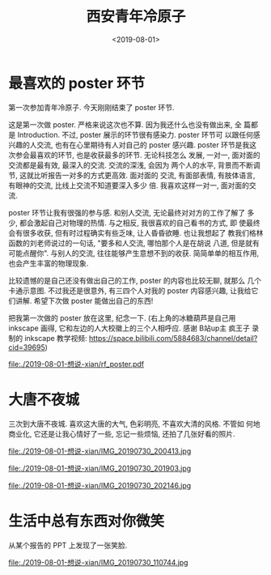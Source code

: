 #+TITLE: 西安青年冷原子
#+DATE: <2019-08-01>
#+CATEGORIES: 想说
#+TAGS: 西安, 青年冷原子
#+HTML: <!-- toc -->
#+HTML: <!-- more -->

* 最喜欢的 poster 环节

第一次参加青年冷原子. 今天刚刚结束了 poster 环节.

这是第一次做 poster. 严格来说这次也不算. 因为我还什么也没有做出来, 全
篇都是 Introduction. 不过, poster 展示的环节很有感染力. poster 环节可
以跟任何感兴趣的人交流, 也有在心里期待有人对自己的 poster 感兴趣.
poster 环节是我这次参会最喜欢的环节, 也是收获最多的环节. 无论科技怎么
发展, 一对一, 面对面的交流都是最有效, 最深入的交流. 交流的深浅, 会因为
两个人的水平, 背景而不断调节, 这就比听报告一对多的方式更高效. 面对面的
交流, 有面部表情, 有肢体语言, 有眼神的交流, 比线上交流不知道要深入多少
倍. 我喜欢这样一对一, 面对面的交流. 

poster 环节让我有很强的参与感. 和别人交流, 无论最终对对方的工作了解了
多少, 都会激起自己对物理的热情. 与之相反, 我很喜欢的自己看书的方式, 即
使最终会有很多收获, 但有时过程确实有些乏味, 让人昏昏欲睡. 也让我想起了
教我们格林函数的刘老师说过的一句话, "要多和人交流, 哪怕那个人是在胡说
八道, 但是就有可能点醒你". 与别人的交流, 往往能够产生意想不到的收获.
简简单单的相互作用, 也会产生丰富的物理现象.

比较遗憾的是自己还没有做出自己的工作, poster 的内容也比较无聊, 就那么
几个卡通示意图. 不过我还是很意外, 有三四个人对我的 poster 内容感兴趣,
让我给它们讲解. 希望下次做 poster 能做出自己的东西!

把我第一次做的 poster 放在这里, 纪念一下. (右上角的冰糖葫芦是自己用
inkscape 画得, 它和左边的人大校徽上的三个人相呼应. 感谢 B站up主 疯王子
录制的 inkscape 教学视频:
[[https://space.bilibili.com/5884683/channel/detail?cid=39695]]) 

[[file:./2019-08-01-想说-xian/rf_poster.pdf]] 

* 大唐不夜城

三次到大唐不夜城. 喜欢这大唐的大气, 色彩明亮, 不喜欢大清的风格. 不管如
何地商业化, 它还是让我心情好了一些, 忘记一些烦恼, 还拍了几张好看的照片.

file:./2019-08-01-想说-xian/IMG_20190730_200413.jpg

file:./2019-08-01-想说-xian/IMG_20190730_201903.jpg

file:./2019-08-01-想说-xian/IMG_20190730_202146.jpg

* 生活中总有东西对你微笑

从某个报告的 PPT 上发现了一张笑脸.

file:./2019-08-01-想说-xian/IMG_20190730_110744.jpg
